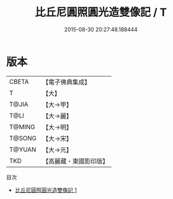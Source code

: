 #+TITLE: 比丘尼圓照圓光造雙像記 / T

#+DATE: 2015-08-30 20:27:48.188444
* 版本
 |     CBETA|【電子佛典集成】|
 |         T|【大】     |
 |     T@JIA|【大→甲】   |
 |      T@LI|【大→麗】   |
 |    T@MING|【大→明】   |
 |    T@SONG|【大→宋】   |
 |    T@YUAN|【大→元】   |
 |       TKD|【高麗藏・東國影印版】|
目次
 - [[file:KR6j0200_001.txt][比丘尼圓照圓光造雙像記 1]]
